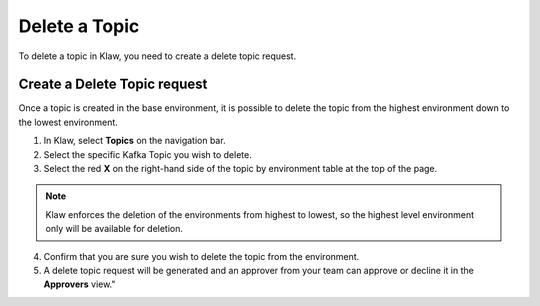 Delete a Topic
===============
To delete a topic in Klaw, you need to create a delete topic request. 

Create a Delete Topic request
------------------------------
Once a topic is created in the base environment, it is possible to delete the topic from the highest environment down to the lowest environment.

1. In Klaw, select **Topics** on the navigation bar.
2. Select the specific Kafka Topic you wish to delete.
3. Select the red **X** on the right-hand side of the topic by environment table at the top of the page.

.. note::
   Klaw enforces the deletion of the environments from highest to lowest, so the highest level environment only will be available for deletion.

4. Confirm that you are sure you wish to delete the topic from the environment.
5. A delete topic request will be generated and an approver from your team can approve or decline it in the **Approvers** view."